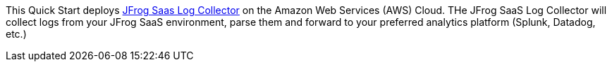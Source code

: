 This Quick Start deploys https://github.com/jfrog/jfrog-saas-log-collector[JFrog Saas Log Collector] on the Amazon Web Services (AWS) Cloud. THe JFrog SaaS Log Collector will collect logs from your JFrog SaaS environment, parse them and forward to your preferred analytics platform (Splunk, Datadog, etc.)
// For advanced information about the product that this Quick Start deploys, refer to the https://{quickstart-github-org}.github.io/{quickstart-project-name}/operational/index.html[Operational Guide^].

// For information about using this Quick Start for migrations, refer to the https://{quickstart-github-org}.github.io/{quickstart-project-name}/migration/index.html[Migration Guide^].
